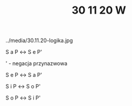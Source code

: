 #+TITLE: 30 11 20 W



../media/30.11.20-logika.jpg


S a P ↔ S e P'

' - negacja przynazwowa

S e P ↔ S a P'

S i P ↔ S o P'

S o P ↔ S i P'

